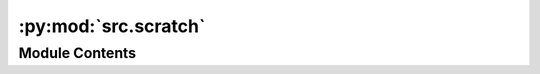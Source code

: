 :py:mod:`src.scratch`
=====================

.. py:module:: src.scratch


Module Contents
---------------

.. py:data:: all_configs_file
   :value: 'csv/module_configurations.csv'

   

